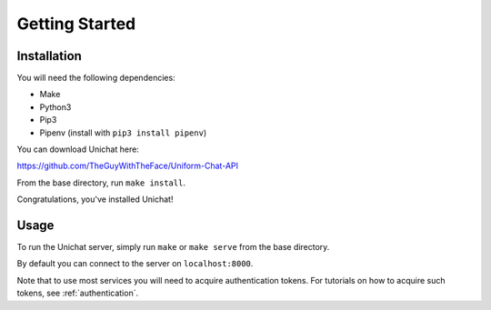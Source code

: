 .. _getting_started:

Getting Started
******************************

Installation
==============================
You will need the following dependencies:

* Make
* Python3
* Pip3
* Pipenv (install with ``pip3 install pipenv``)

You can download Unichat here::

https://github.com/TheGuyWithTheFace/Uniform-Chat-API

From the base directory, run ``make install``.

Congratulations, you've installed Unichat!

Usage
==============================

To run the Unichat server, simply run ``make`` or ``make serve`` from the base
directory.

By default you can connect to the server on ``localhost:8000``.

Note that to use most services you will need to acquire authentication tokens.
For tutorials on how to acquire such tokens, see :ref:`authentication`.

